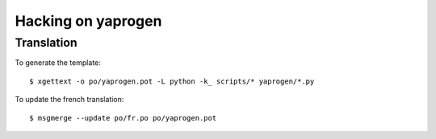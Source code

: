 Hacking on yaprogen
===================

Translation
-----------

To generate the template::

  $ xgettext -o po/yaprogen.pot -L python -k_ scripts/* yaprogen/*.py

To update the french translation::

  $ msgmerge --update po/fr.po po/yaprogen.pot

.. vim: ft=rst
